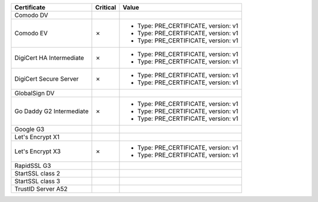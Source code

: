 ========================  ==========  ====================================
Certificate               Critical    Value
========================  ==========  ====================================
Comodo DV
Comodo EV                 ✗           * Type: PRE_CERTIFICATE, version: v1
                                      * Type: PRE_CERTIFICATE, version: v1
                                      * Type: PRE_CERTIFICATE, version: v1
DigiCert HA Intermediate  ✗           * Type: PRE_CERTIFICATE, version: v1
                                      * Type: PRE_CERTIFICATE, version: v1
DigiCert Secure Server    ✗           * Type: PRE_CERTIFICATE, version: v1
                                      * Type: PRE_CERTIFICATE, version: v1
GlobalSign DV
Go Daddy G2 Intermediate  ✗           * Type: PRE_CERTIFICATE, version: v1
                                      * Type: PRE_CERTIFICATE, version: v1
                                      * Type: PRE_CERTIFICATE, version: v1
Google G3
Let's Encrypt X1
Let's Encrypt X3          ✗           * Type: PRE_CERTIFICATE, version: v1
                                      * Type: PRE_CERTIFICATE, version: v1
RapidSSL G3
StartSSL class 2
StartSSL class 3
TrustID Server A52
========================  ==========  ====================================